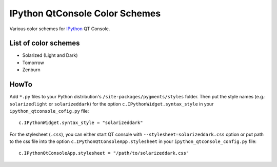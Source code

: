 =================================
 IPython QtConsole Color Schemes
=================================

Various color schemes for `IPython <http://ipython.org/>`_ QT Console.

List of color schemes
=====================

* Solarized (Light and Dark)
* Tomorrow
* Zenburn

HowTo
=====

Add ``*.py`` files to your Python distribution's
``/site-packages/pygments/styles`` folder. Then put the style names (e.g.:
``solarizedlight`` or ``solarizeddark``) for the option
``c.IPythonWidget.syntax_style`` in your ``ipython_qtconsole_cofig.py`` file::

    c.IPythonWidget.syntax_style = "solarizeddark"

For the stylesheet (``.css``), you can either start QT console with
``--stylesheet=solarizeddark.css`` option or put path to the css file into the
option ``c.IPythonQtConsoleApp.stylesheet`` in your
``ipython_qtconsole_config.py`` file::

    c.IPythonQtConsoleApp.stylesheet = "/path/to/solarizeddark.css"

